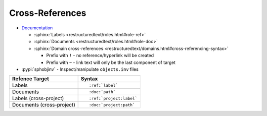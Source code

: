 
================
Cross-References
================

- `Documentation <https://www.sphinx-doc.org/en/master/usage/restructuredtext/roles.html#cross-referencing-syntax>`_

  - :sphinx:`Labels <restructuredtext/roles.html#role-ref>`
  - :sphinx:`Documents <restructuredtext/roles.html#role-doc>`
  - :sphinx:`Domain cross-references <restructuredtext/domains.html#cross-referencing-syntax>`

    - Prefix with ``!`` -
      no reference/hyperlink will be created
    - Prefix with ``~`` -
      link text will only be the last component of target

- :pypi:`sphobjinv` -
  Inspect/manipulate ``objects.inv`` files

.. highlight:: rst

.. list-table::
    :header-rows: 1

    * - Refence Target
      - Syntax
    * - Labels
      - ::

            :ref:`label`

    * - Documents
      - ::

            :doc:`path`

    * - Labels (cross-project)
      - ::

            :ref:`project:label`

    * - Documents (cross-project)
      - ::

            :doc:`project:path`
